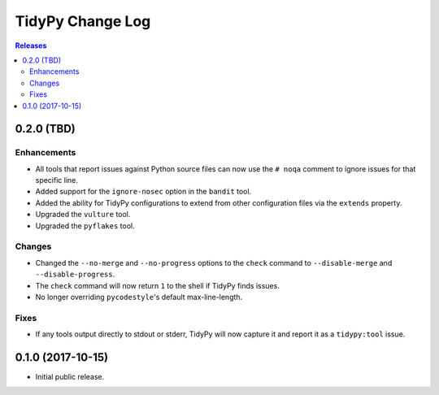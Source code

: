 *****************
TidyPy Change Log
*****************

.. contents:: Releases


0.2.0 (TBD)
===========

Enhancements
------------
* All tools that report issues against Python source files can now use the
  ``# noqa`` comment to ignore issues for that specific line.
* Added support for the ``ignore-nosec`` option in the ``bandit`` tool.
* Added the ability for TidyPy configurations to extend from other
  configuration files via the ``extends`` property.
* Upgraded the ``vulture`` tool.
* Upgraded the ``pyflakes`` tool.

Changes
-------
* Changed the ``--no-merge`` and ``--no-progress`` options to the ``check``
  command to ``--disable-merge`` and ``--disable-progress``.
* The ``check`` command will now return ``1`` to the shell if TidyPy finds
  issues.
* No longer overriding ``pycodestyle``'s default max-line-length.

Fixes
-----
* If any tools output directly to stdout or stderr, TidyPy will now capture it
  and report it as a ``tidypy:tool`` issue.


0.1.0 (2017-10-15)
==================

* Initial public release.

